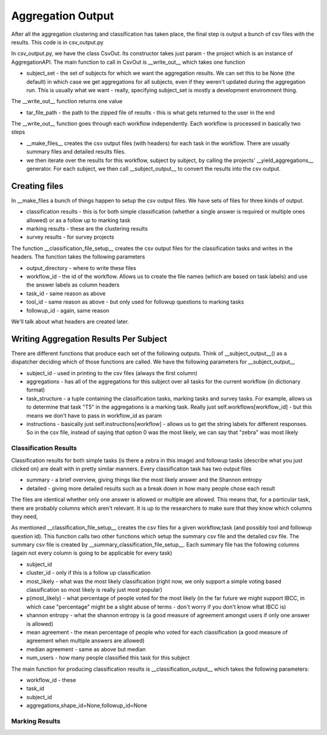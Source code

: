 ******************
Aggregation Output
******************

After all the aggregation clustering and classification has taken place, the final step is output a bunch of csv files with the results. This code is in csv_output.py

In csv_output.py, we have the class CsvOut. Its constructor takes just param - the project which is an instance of AggregationAPI. The main function to call in CsvOut is __write_out__ which takes one function

* subject_set - the set of subjects for which we want the aggregation results. We can set this to be None (the default) in which case we get aggregations for all subjects, even if they weren't updated during the aggregation run. This is usually what we want - really, specifying subject_set is mostly a development enviromnent thing.

The __write_out__ function returns one value

* tar_file_path - the path to the zipped file of results - this is what gets returned to the user in the end

The __write_out__ function goes through each workflow independently. Each workflow is processed in basically two steps

* __make_files__ creates the csv output files (with headers) for each task in the workflow. There are usually summary files and detailed results files.
* we then iterate over the results for this workflow, subject by subject, by calling the projects' __yield_aggregations__ generator. For each subject, we then call __subject_output__ to convert the results into the csv output.

Creating files
==============
In __make_files a bunch of things happen to setup the csv output files. We have sets of files for three kinds of output.

* classification results - this is for both simple classification (whether a single answer is required or multiple ones allowed) or as a follow up to marking task
* marking results - these are the clustering results
* survey results - for survey projects

The function __classification_file_setup__ creates the csv output files for the classification tasks and writes in the headers. The function takes the following parameters

* output_directory - where to write these files
* workflow_id - the id of the workflow. Allows us to create the file names (which are based on task labels) and use the answer labels as column headers
* task_id - same reason as above
* tool_id - same reason as above - but only used for followup questions to marking tasks
* followup_id - again, same reason

We'll talk about what headers are created later.

Writing Aggregation Results Per Subject
=======================================
There are different functions that produce each set of the following outputs. Think of __subject_output__() as a dispatcher deciding which of those functions are called. We have the following parameters for __subject_output__

* subject_id - used in printing to the csv files (always the first column)
* aggregations - has all of the aggregations for this subject over all tasks for the current workflow (in dictionary format)
* task_structure - a tuple containing the classification tasks, marking tasks and survey tasks. For example, allows us to determine that task "T5" in the aggregations is a marking task. Really just self.workflows[workflow_id] - but this means we don't have to pass in workflow_id as param
* instructions - basically just self.instructions[workflow] - allows us to get the string labels for different responses. So in the csv file, instead of saying that option 0 was the most likely, we can say that "zebra" was most likely

Classification Results
**********************
Classification results for both simple tasks (is there a zebra in this image) and followup tasks (describe what you just clicked on) are dealt with in pretty similar manners. Every classification task has two output files

* summary - a brief overview, giving things like the most likely answer and the Shannon entropy
* detailed - giving more detailed results such as a break down in how many people chose each result

The files are identical whether only one answer is allowed or multiple are allowed. This means that, for a particular task, there are probably columns which aren't relevant. It is up to the researchers to make sure that they know which columns they need,

As mentioned __classification_file_setup__ creates the csv files for a given workflow,task (and possibly tool and followup question id). This function calls two other functions which setup the summary csv file and the detailed csv file.
The summary csv file is created by __summary_classification_file_setup__. Each summary file has the following columns (again not every column is going to be applicable for every task)

* subject_id
* cluster_id - only if this is a follow up classification
* most_likely - what was the most likely classification (right now, we only support a simple voting based classification so most likely is really just most popular)
* p(most_likely) - what percentage of people voted for the most likely (in the far future we might support IBCC, in which case "percentage" might be a slight abuse of terms - don't worry if you don't know what IBCC is)
* shannon entropy - what the shannon entropy is (a good measure of agreement amongst users if only one answer is allowed)
* mean agreement - the mean percentage of people who voted for each classification (a good measure of agreement when multiple answers are allowed)
* median agreement - same as above but median
* num_users - how many people classified this task for this subject


The main function for producing classification results is __classification_output__ which takes the following parameters:

* workflow_id - these
* task_id
* subject_id
* aggregations,shape_id=None,followup_id=None

Marking Results
***************

